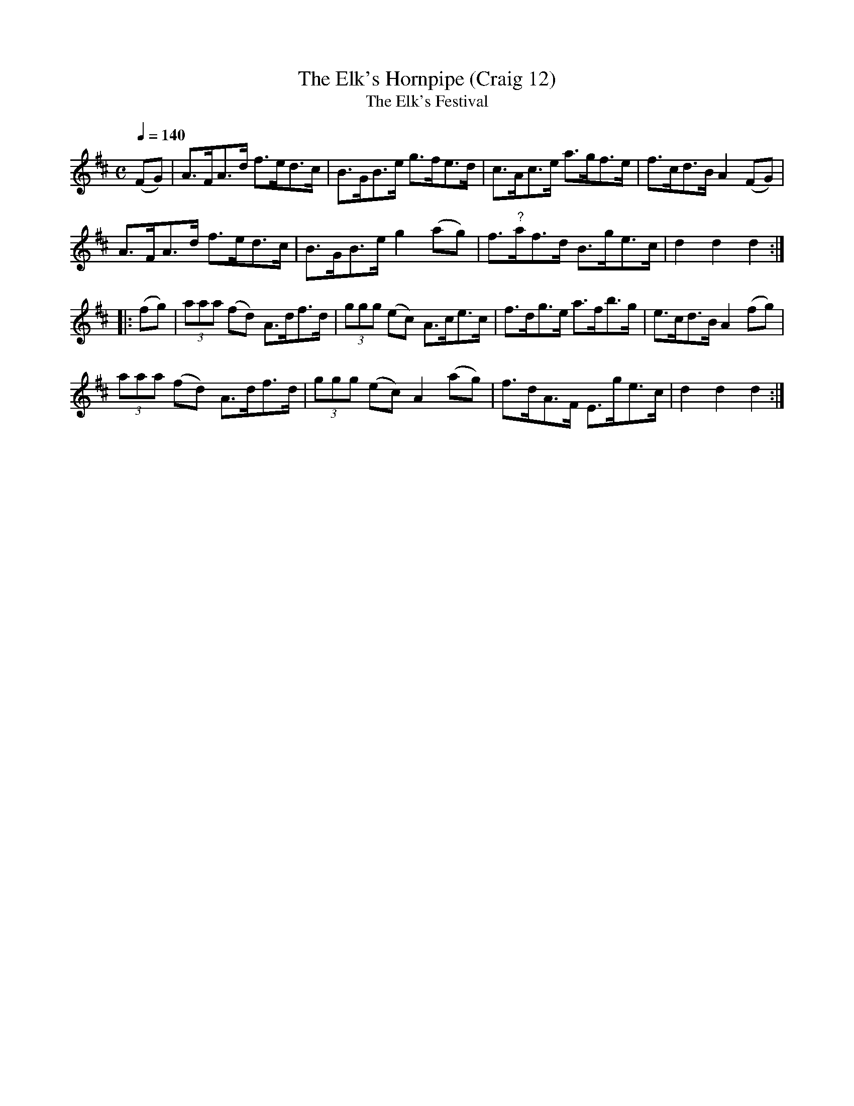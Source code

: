 X:12
T:Elk's Hornpipe (Craig 12), The
T:Elk's Festival, The
% The A in bar 7 was shown as a B and
% must have been a typesetting error
M:C
L:1/8
B:Empire Violin Collection of Hornpipes
H:Published by Thomas Craig
H:Music Publisher, &c.
H:George Street, Aberdeen, N.B.
Z:Peter Dunk December 2011
R:hornpipe
Q:1/4=140
K:D
(FG) | A>FA>d f>ed>c | B>GB>e g>fe>d | c>Ac>e a>gf>e | f>cd>B A2 (FG) |!
A>FA>d f>ed>c | B>GB>e g2 (ag) | f>"?"af>d B>ge>c | d2d2d2 :|!
|: (fg) | (3aaa (fd) A>df>d | (3ggg (ec) A>ce>c | f>dg>e a>fb>g | e>cd>B A2 (fg) |!
(3aaa (fd) A>df>d | (3ggg (ec) A2 (ag) | f>dA>F E>ge>c | d2d2d2 :|
